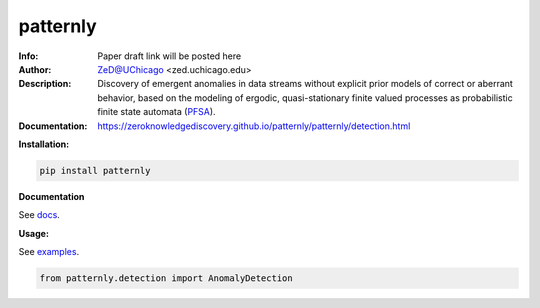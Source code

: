 ===============
patternly
===============

.. image:: http://zed.uchicago.edu/logo/patternly.png
   :height: 100px
   :alt: patternly logo
   :align: center

.. class:: no-web no-pdf

:Info: Paper draft link will be posted here
:Author: ZeD@UChicago <zed.uchicago.edu>
:Description: Discovery of emergent anomalies in data streams without explicit  prior models of correct or aberrant behavior, based on the modeling of ergodic, quasi-stationary finite valued processes as probabilistic finite state automata (PFSA_).
:Documentation: https://zeroknowledgediscovery.github.io/patternly/patternly/detection.html

.. _PFSA: https://pubmed.ncbi.nlm.nih.gov/23277601/


**Installation:**

.. code-block::

    pip install patternly


**Documentation**

See `docs`_.

.. _docs: https://zeroknowledgediscovery.github.io/patternly

**Usage:**

See `examples`_.

.. _examples: https://github.com/zeroknowledgediscovery/patternly/tree/main/examples

.. code-block::

    from patternly.detection import AnomalyDetection

